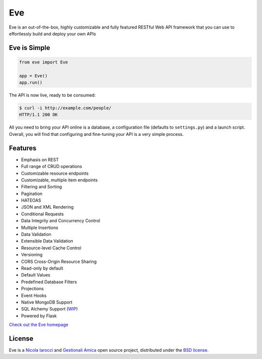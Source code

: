 Eve
====
.. image:: https://secure.travis-ci.org/nicolaiarocci/eve.png?branch=master 
        :target: https://secure.travis-ci.org/nicolaiarocci/eve

Eve is an out-of-the-box, highly customizable and fully featured RESTful Web
API framework that you can use to effortlessly build and deploy your own APIs

Eve is Simple
-------------
.. code-block:: python

    from eve import Eve

    app = Eve()
    app.run()

The API is now live, ready to be consumed:

.. code-block:: console

    $ curl -i http://example.com/people/
    HTTP/1.1 200 OK

All you need to bring your API online is a database, a configuration file
(defaults to ``settings.py``) and a launch script.  Overall, you will find that
configuring and fine-tuning your API is a very simple process.

Features
--------
* Emphasis on REST
* Full range of CRUD operations
* Customizable resource endpoints
* Customizable, multiple item endpoints
* Filtering and Sorting
* Pagination
* HATEOAS
* JSON and XML Rendering
* Conditional Requests
* Data Integrity and Concurrency Control
* Multiple Insertions
* Data Validation
* Extensible Data Validation
* Resource-level Cache Control
* Versioning
* CORS Cross-Origin Resource Sharing
* Read-only by default
* Default Values
* Predefined Database Filters
* Projections
* Event Hooks
* Native MongoDB Support
* SQL Alchemy Support (WIP_)
* Powered by Flask

`Check out the Eve homepage <http://python-eve.org/>`_

License
-------
Eve is a `Nicola Iarocci`_ and `Gestionali Amica`_ open source project,
distributed under the `BSD license
<https://github.com/nicolaiarocci/eve/blob/master/LICENSE>`_. 

.. _`Nicola Iarocci`: http://nicolaiarocci.com
.. _`Gestionali Amica`: http://gestionaleamica.com
.. _WIP: http://blog.python-eve.org/sqlalchemy-and-eve
